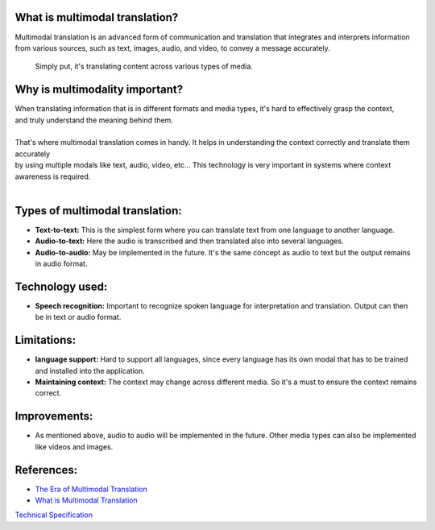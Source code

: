 | |build| |release_version| |wheel| 
| |docs| |pylint| |supported_versions|
| |ruff| |gh-lic| |commits_since_specific_tag_on_main|

|logo|

|translator_gif|
|translator_gif_2|


What is multimodal translation?
-------------------------------

| Multimodal translation is an advanced form of communication and translation that integrates and interprets information
  from various sources, such as text, images, audio, and video, to convey a message accurately.

  Simply put, it's translating content across various types of media.

Why is multimodality important?
-------------------------------

|  When translating information that is in different formats and media types, it's hard to effectively grasp the context,
|  and truly understand the meaning behind them. 
|
|  That's where multimodal translation comes in handy. It helps in understanding the context correctly and translate them accurately
|  by using multiple modals like text, audio, video, etc... This technology is very important in systems where context awareness is required.
|
Types of multimodal translation:
--------------------------------

- **Text-to-text:** This is the simplest form where you can translate text from one language to another language.
- **Audio-to-text:** Here the audio is transcribed and then translated also into several languages.
- **Audio-to-audio:** May be implemented in the future. It's the same concept as audio to text but the output remains in audio format.

Technology used:
----------------

- **Speech recognition:** Important to recognize spoken language for interpretation and translation. Output can then be in text or audio format.


Limitations:
------------

- **language support:** Hard to support all languages, since every language has its own modal that has to be trained and installed into the application.
- **Maintaining context:** The context may change across different media. So it's a must to ensure the context remains correct.


Improvements:
-------------

* As mentioned above, audio to audio will be implemented in the future. Other media types can also be implemented like videos and images.

References:
-----------

* `The Era of Multimodal Translation <https://www.kantanai.io/localization-now-the-era-of-multimodal-translation/>`_
* `What is Multimodal Translation <https://www.educative.io/answers/what-is-multimodal-translation>`_


`Technical Specification <./TechnicalSpec.rst>`_



.. |build| image:: https://github.com/alanmehio/multimodal-translation/actions/workflows/ci_cd.yaml/badge.svg
    :alt: GitHub Workflow Status (branch)
    :target: https://github.com/alanmehio/multimodal-translation/actions/


.. Documentation

.. |docs| image:: https://img.shields.io/readthedocs/multimodal-translation/latest?logo=readthedocs&logoColor=lightblue
    :alt: Read the Docs (version)
    :target: https://dmc-view.readthedocs.io/en/latest/

.. |pylint| image:: https://img.shields.io/badge/linting-pylint-yellowgreen
    :target: https://github.com/pylint-dev/pylint

.. PyPI

.. |release_version| image:: https://img.shields.io/pypi/v/multimodal-translation
    :alt: Production Version
    :target: https://pypi.org/project/multimodal-translation

.. |wheel| image:: https://img.shields.io/pypi/wheel/multimodal-translation?color=green&label=wheel
    :alt: PyPI - Wheel
    :target: https://pypi.org/project/multimodal-translation

.. |supported_versions| image:: https://img.shields.io/pypi/pyversions/multimodal-translation?color=blue&label=python&logo=python&logoColor=%23ccccff
    :alt: Supported Python versions
    :target: https://pypi.org/project/multimodal-translation

.. Github Releases & Tags

.. |commits_since_specific_tag_on_main| image:: https://img.shields.io/github/commits-since/alanmehio/multimodal-translation/v0.0.1/main?color=blue&logo=github
    :alt: GitHub commits since tagged version (branch)
    :target: https://github.com/alanmehio/multimodal-translation/compare/v0.0.1..main

.. LICENSE (eg AGPL, MIT)
.. Github License

.. |gh-lic| image:: https://img.shields.io/badge/license-GNU_Affero-orange
    :alt: GitHub
    :target: https://github.com/alanmehio/multimodal-translation/blob/main/LICENSE


.. Ruff linter for Fast Python Linting

.. |ruff| image:: https://img.shields.io/badge/codestyle-ruff-000000.svg
    :alt: Ruff
    :target: https://docs.astral.sh/ruff/


.. |logo| image:: media/muiltimodal-translation-small.jpg
                :alt: multimodal translator

.. |translator_gif| image:: media/translator.gif
   :alt: Demo Preview
   :width: 800
   :height: 300

.. |translator_gif_2| image:: media/translator_audio.gif
   :alt: Demo Preview
   :width: 800
   :height: 280